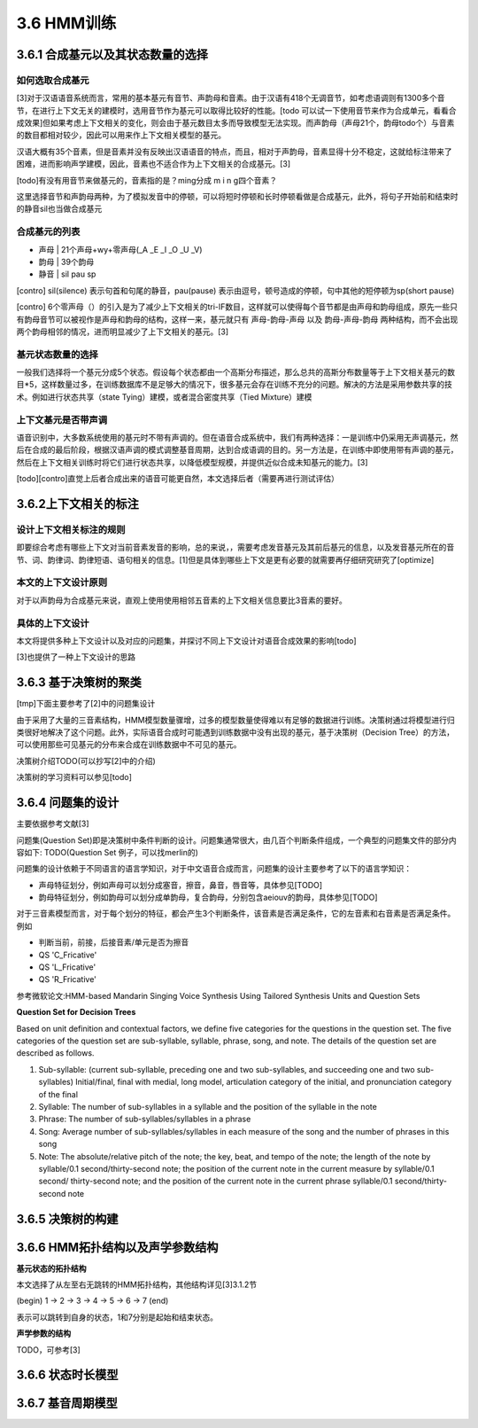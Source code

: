 3.6 HMM训练
================

3.6.1 合成基元以及其状态数量的选择
-----------------------------------------

**如何选取合成基元**
~~~~~~~~~~~~~~~~~~~~~~~~~~~~~~~~~~~~~~~~~

[3]对于汉语语音系统而言，常用的基本基元有音节、声韵母和音素。由于汉语有418个无调音节，如考虑语调则有1300多个音节，在进行上下文无关的建模时，选用音节作为基元可以取得比较好的性能。[todo 可以试一下使用音节来作为合成单元，看看合成效果]但如果考虑上下文相关的变化，则会由于基元数目太多而导致模型无法实现。而声韵母（声母21个，韵母todo个）与音素的数目都相对较少，因此可以用来作上下文相关模型的基元。

汉语大概有35个音素，但是音素并没有反映出汉语语音的特点，而且，相对于声韵母，音素显得十分不稳定，这就给标注带来了困难，进而影响声学建模，因此，音素也不适合作为上下文相关的合成基元。[3]

[todo]有没有用音节来做基元的，音素指的是？ming分成 m i n g四个音素？

这里选择音节和声韵母两种，为了模拟发音中的停顿，可以将短时停顿和长时停顿看做是合成基元，此外，将句子开始前和结束时的静音sil也当做合成基元

**合成基元的列表**
~~~~~~~~~~~~~~~~~~~~~~~~~~~~~~~~~~~~~~~~~

* 声母 | 21个声母+wy+零声母(_A _E _I _O _U _V)
* 韵母 | 39个韵母
* 静音 | sil pau sp 

[contro] sil(silence) 表示句首和句尾的静音，pau(pause) 表示由逗号，顿号造成的停顿，句中其他的短停顿为sp(short pause)

[contro] 6个零声母（）的引入是为了减少上下文相关的tri-IF数目，这样就可以使得每个音节都是由声母和韵母组成，原先一些只有韵母音节可以被视作是声母和韵母的结构，这样一来，基元就只有 声母-韵母-声母 以及 韵母-声母-韵母 两种结构，而不会出现两个韵母相邻的情况，进而明显减少了上下文相关的基元。[3]

**基元状态数量的选择**
~~~~~~~~~~~~~~~~~~~~~~~~~~~~~~~~~~~~~~~~~

一般我们选择将一个基元分成5个状态。假设每个状态都由一个高斯分布描述，那么总共的高斯分布数量等于上下文相关基元的数目*5，这样数量过多，在训练数据库不是足够大的情况下，很多基元会存在训练不充分的问题。解决的方法是采用参数共享的技术。例如进行状态共享（state Tying）建模，或者混合密度共享（Tied Mixture）建模

**上下文基元是否带声调**
~~~~~~~~~~~~~~~~~~~~~~~~~~~~~~~~~~~~~~~~~

语音识别中，大多数系统使用的基元时不带有声调的。但在语音合成系统中，我们有两种选择：一是训练中仍采用无声调基元，然后在合成的最后阶段，根据汉语声调的模式调整基音周期，达到合成语调的目的。另一方法是，在训练中即使用带有声调的基元，然后在上下文相关训练时将它们进行状态共享，以降低模型规模，并提供近似合成未知基元的能力。[3]

[todo][contro]直觉上后者合成出来的语音可能更自然，本文选择后者（需要再进行测试评估）


3.6.2上下文相关的标注
-----------------------------------------

**设计上下文相关标注的规则**
~~~~~~~~~~~~~~~~~~~~~~~~~~~~~~~~~~~~~~~~~

即要综合考虑有哪些上下文对当前音素发音的影响，总的来说，，需要考虑发音基元及其前后基元的信息，以及发音基元所在的音节、词、韵律词、韵律短语、语句相关的信息。[1]但是具体到哪些上下文是更有必要的就需要再仔细研究研究了[optimize]

**本文的上下文设计原则**
~~~~~~~~~~~~~~~~~~~~~~~~~~~~~~~~~~~~~~~~~

对于以声韵母为合成基元来说，直观上使用使用相邻五音素的上下文相关信息要比3音素的要好。

**具体的上下文设计**
~~~~~~~~~~~~~~~~~~~~~~~~~~~~~~~~~~~~~~~~~

本文将提供多种上下文设计以及对应的问题集，并探讨不同上下文设计对语音合成效果的影响[todo]

[3]也提供了一种上下文设计的思路


3.6.3 基于决策树的聚类
-----------------------------------------

[tmp]下面主要参考了[2]中的问题集设计

由于采用了大量的三音素结构，HMM模型数量骤增，过多的模型数量使得难以有足够的数据进行训练。决策树通过将模型进行归类很好地解决了这个问题。此外，实际语音合成时可能遇到训练数据中没有出现的基元，基于决策树（Decision Tree）的方法，可以使用那些可见基元的分布来合成在训练数据中不可见的基元。

决策树介绍TODO(可以抄写[2]中的介绍)

决策树的学习资料可以参见[todo]

3.6.4 问题集的设计
-----------------------------------------

主要依据参考文献[3]


问题集(Question Set)即是决策树中条件判断的设计。问题集通常很大，由几百个判断条件组成，一个典型的问题集文件的部分内容如下:
TODO(Question Set 例子，可以找merlin的)

问题集的设计依赖于不同语言的语言学知识，对于中文语音合成而言，问题集的设计主要参考了以下的语言学知识：

* 声母特征划分，例如声母可以划分成塞音，擦音，鼻音，唇音等，具体参见[TODO]
* 韵母特征划分，例如韵母可以划分成单韵母，复合韵母，分别包含aeiouv的韵母，具体参见[TODO]

对于三音素模型而言，对于每个划分的特征，都会产生3个判断条件，该音素是否满足条件，它的左音素和右音素是否满足条件。例如

* 判断当前，前接，后接音素/单元是否为擦音
* QS 'C_Fricative'
* QS 'L_Fricative'
* QS 'R_Fricative'
 

参考微软论文:HMM-based Mandarin Singing Voice Synthesis Using Tailored Synthesis Units and Question Sets

**Question Set for Decision Trees**

Based on unit definition and contextual factors, we define five categories for the questions in the question set. The five categories of the question set are sub-syllable, syllable, phrase, song, and note. The details of the question set are described as follows.

1. Sub-syllable: (current sub-syllable, preceding one and two sub-syllables, and succeeding one and two sub-syllables) Initial/final, final with medial, long model, articulation category of the initial, and pronunciation category of the final

2. Syllable: The number of sub-syllables in a syllable and the position of the syllable in the note

3. Phrase: The number of sub-syllables/syllables in a phrase

4. Song: Average number of sub-syllables/syllables in each measure of the song and the number of phrases in this song

5. Note: The absolute/relative pitch of the note; the key, beat, and tempo of the note; the length of the note by syllable/0.1 second/thirty-second note; the position of the current note in the current measure by syllable/0.1 second/ thirty-second note; and the position of the current note in the current phrase syllable/0.1 second/thirty-second note 

3.6.5 决策树的构建
-----------------------------------------

3.6.6 HMM拓扑结构以及声学参数结构
-----------------------------------------


**基元状态的拓扑结构**

本文选择了从左至右无跳转的HMM拓扑结构，其他结构详见[3]3.1.2节  

(begin) 1 -> 2 -> 3 -> 4 -> 5 -> 6 -> 7 (end) 

表示可以跳转到自身的状态，1和7分别是起始和结束状态。

**声学参数的结构**

TODO，可参考[3]

3.6.6 状态时长模型
-----------------------------------------

3.6.7 基音周期模型
-----------------------------------------

